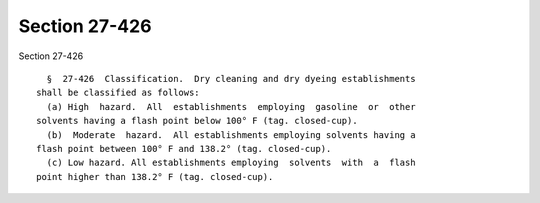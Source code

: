 Section 27-426
==============

Section 27-426 ::    
        
     
        §  27-426  Classification.  Dry cleaning and dry dyeing establishments
      shall be classified as follows:
        (a) High  hazard.  All  establishments  employing  gasoline  or  other
      solvents having a flash point below 100° F (tag. closed-cup).
        (b)  Moderate  hazard.  All establishments employing solvents having a
      flash point between 100° F and 138.2° (tag. closed-cup).
        (c) Low hazard. All establishments employing  solvents  with  a  flash
      point higher than 138.2° F (tag. closed-cup).
    
    
    
    
    
    
    